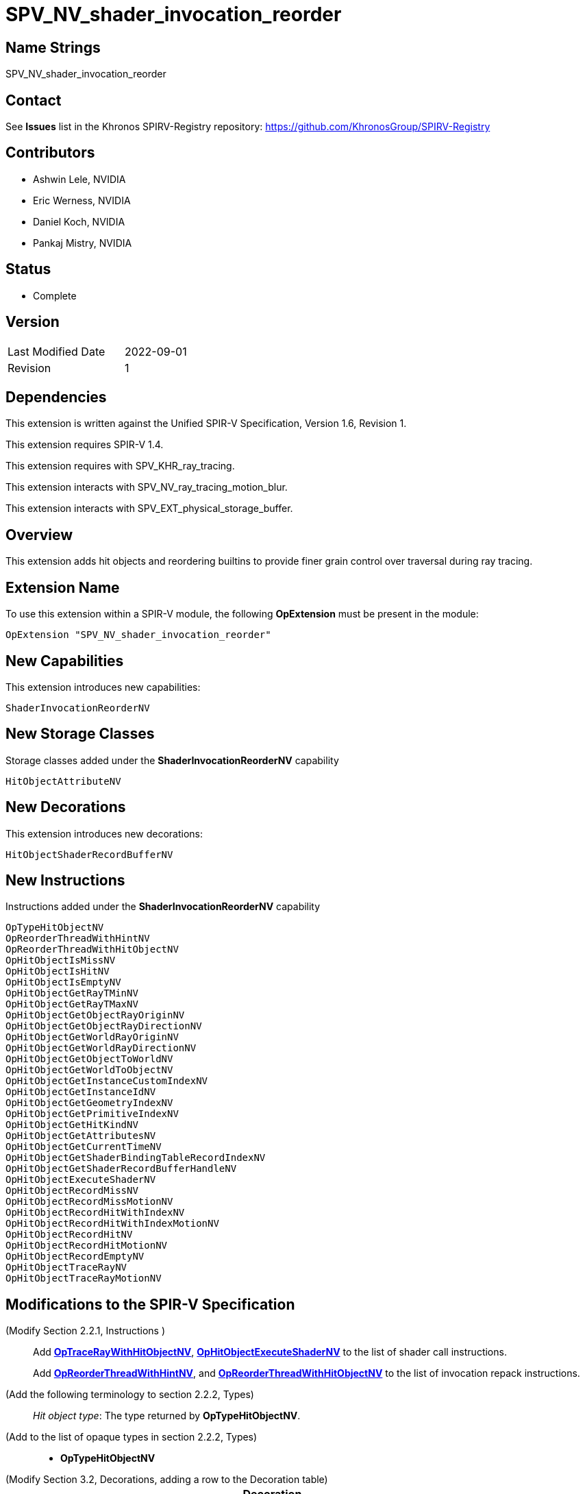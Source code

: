 SPV_NV_shader_invocation_reorder
===============================

Name Strings
------------

SPV_NV_shader_invocation_reorder

Contact
-------

See *Issues* list in the Khronos SPIRV-Registry repository:
https://github.com/KhronosGroup/SPIRV-Registry

Contributors
------------

- Ashwin Lele, NVIDIA
- Eric Werness, NVIDIA
- Daniel Koch, NVIDIA
- Pankaj Mistry, NVIDIA

Status
------

- Complete

Version
-------

[width="40%",cols="25,25"]
|========================================
| Last Modified Date | 2022-09-01
| Revision           | 1
|========================================

Dependencies
------------

This extension is written against the Unified SPIR-V Specification,
Version 1.6, Revision 1.

This extension requires SPIR-V 1.4.

This extension requires with SPV_KHR_ray_tracing.

This extension interacts with SPV_NV_ray_tracing_motion_blur.

This extension interacts with SPV_EXT_physical_storage_buffer.

Overview
--------

This extension adds hit objects and reordering builtins to provide finer
grain control over traversal during ray tracing.

Extension Name
--------------

To use this extension within a SPIR-V module, the following
*OpExtension* must be present in the module:

----
OpExtension "SPV_NV_shader_invocation_reorder"
----


New Capabilities
----------------

This extension introduces new capabilities:

----
ShaderInvocationReorderNV
----

New Storage Classes
-------------------

Storage classes added under the *ShaderInvocationReorderNV* capability

----
HitObjectAttributeNV

----

New Decorations
----------------

This extension introduces new decorations:

----
HitObjectShaderRecordBufferNV
----

New Instructions
----------------

Instructions added under the *ShaderInvocationReorderNV* capability

----
OpTypeHitObjectNV 
OpReorderThreadWithHintNV
OpReorderThreadWithHitObjectNV
OpHitObjectIsMissNV
OpHitObjectIsHitNV
OpHitObjectIsEmptyNV
OpHitObjectGetRayTMinNV
OpHitObjectGetRayTMaxNV
OpHitObjectGetObjectRayOriginNV
OpHitObjectGetObjectRayDirectionNV
OpHitObjectGetWorldRayOriginNV
OpHitObjectGetWorldRayDirectionNV
OpHitObjectGetObjectToWorldNV
OpHitObjectGetWorldToObjectNV
OpHitObjectGetInstanceCustomIndexNV
OpHitObjectGetInstanceIdNV
OpHitObjectGetGeometryIndexNV
OpHitObjectGetPrimitiveIndexNV
OpHitObjectGetHitKindNV
OpHitObjectGetAttributesNV
OpHitObjectGetCurrentTimeNV
OpHitObjectGetShaderBindingTableRecordIndexNV
OpHitObjectGetShaderRecordBufferHandleNV
OpHitObjectExecuteShaderNV
OpHitObjectRecordMissNV
OpHitObjectRecordMissMotionNV
OpHitObjectRecordHitWithIndexNV
OpHitObjectRecordHitWithIndexMotionNV
OpHitObjectRecordHitNV
OpHitObjectRecordHitMotionNV
OpHitObjectRecordEmptyNV
OpHitObjectTraceRayNV
OpHitObjectTraceRayMotionNV
----


Modifications to the SPIR-V Specification
-----------------------------------------

(Modify Section 2.2.1, Instructions ) ::
+
Add <<OpTraceRayWithHitObjectNV,*OpTraceRayWithHitObjectNV*>>,
<<OpHitObjectExecuteShaderNV,*OpHitObjectExecuteShaderNV*>> to the list
of shader call instructions. +
+
Add <<OpReorderThreadWithHintNV,*OpReorderThreadWithHintNV*>>,
and <<OpReorderThreadWithHitObjectNV,*OpReorderThreadWithHitObjectNV*>> to the list of
invocation repack instructions.

(Add the following terminology to section 2.2.2, Types) ::
+
--
'Hit object type': The type returned by *OpTypeHitObjectNV*.
--

(Add to the list of opaque types in section 2.2.2, Types) ::
+
--
 * *OpTypeHitObjectNV*
--

(Modify Section 3.2, Decorations, adding a row to the Decoration table) ::
+
--
[cols="1^.^,25,15",options="header",width = "100%"]
:capability: ShaderInvocationReorderNV
|====
2+^.^| Decoration | Requires | *ShaderInvocationReorderNV*
| 5386 | *HitObjectShaderRecordBufferNV* +
|====
--

(Modify Section 3.7, Storage Class, adding rows to the Storage Class table) ::
+
--
[cols="1^,15,2*2",options="header",width = "100%"]
|====
2+^.^| Storage Class | <<Capability,Enabling Capabilities>> | Enabled by Extension
| 5385 | *HitObjectAttributeNV* +
Used for storing attributes of geometry intersected by a ray to be passed on to
hit object instructions. Visible across all functions in the current invocation. 
Not shared externally. Variables declared with this storage class can be both read and written to, but cannot have initializers.
Only allowed in *RayGenerationKHR*, *ClosestHitKHR*, and *MissKHR* execution models.
| *ShaderInvocationReorderNV* | SPV_NV_shader_invocation_reorder
|====
--

(Modify Section 3.31, Capability, adding a row to the Capability table) ::
+
--
[cols="1^.^,25,15",options="header",width = "100%"]
:capability: ShaderInvocationReorderNV
|====
2+^.^| Capability | Implicitly Declares
| 5383 | *ShaderInvocationReorderNV* +
| *RayTracingKHR*
|====
--




(Add the following line to the description of OpTypePointer, in Section 3.32.6, Type-Declaration Instructions) ::
+
--
If 'Type' is *OpTypeHitObjectNV*, 'Storage Class' must be 'Private' or 'Function'.
--


(Add the following line to the description of OpStore and OpLoad, in Section 3.32.8, Memory Instructions) ::
+
--
The 'Type' operand to the *OpTypePointer* used for 'Pointer' must not be *OpTypeHitObjectNV*.
--


(Add the following line to the description of OpCopyMemory and OpCopyMemorySized, in Section 3.32.8, Memory Instructions) ::
+
--
The 'Type' operand to the *OpTypePointer* used for 'Target' or 'Source' must not be *OpTypeHitObjectNV*.
--


(Add a new sub section 3.36.Reorder Instructions) ::
+
--
[cols="4*1"]
|======
3+|[[OpReorderThreadWithHintNV]]*OpReorderThreadWithHintNV* +
 +
 Reorder threads based on user provided hint. Similar hint values indicate similarity of  subsequent work done after this call. Behavior is implementation-defined +
 +
 'Hint' must be a 32-bit 'integer-type' scalar. +
 +
 'Bits' must be a 32-bit 'integer-type' scalar. +
 +
 This instruction is allowed only in *RayGenerationKHR* execution models. +
1+|Capability: +
*ShaderInvocationReorderNV*
| 3 | 5280
| '<id> Hint'
| '<id> Bits'
|======

[cols="5*1"]
|======
4+|[[OpReorderThreadWithHintNV]]*OpReorderThreadWithHitObjectNV* +
 +
 Reorder threads based on hit object supplemented by 'Hint' and 'Bits' if they are optionally provided values. Behavior is implementation-defined +
 +
 'Hit Object' must be a pointer to hit object used to reorder threads. +
 +
 'Hint' must be a 32-bit 'integer-type' scalar. +
 +
 'Bits' must be a 32-bit 'integer-type' scalar. +
 +
 'Hint' and 'Bits' are optional together i.e Either both 'Hint' and 'Bits'
 should be provided or neither. +
 +
 This instruction is allowed only in *RayGenerationKHR* execution models. +
 +
1+|Capability: +
*ShaderInvocationReorderNV*
| 3 | 5279
| '<id> Hit Object'
| Optional '<id> Hint'
| Optional '<id> Bits'
|======
--

(Add a new sub section 3.36.Hit Object Instructions) ::
+
Semantics of arguments of OpHitObjectTraceRayNV & OpHitObjectTraceRayMotionNV are same 
as <<OpTraceRayKHR,*OpTraceRayKHR*>> and <<OpTraceRayMotioNV,*OpTraceRayMotionNV*>> as
defined in SPV_KHR_ray_tracing and SPV_NV_ray_tracing_motion_blur extension respectively.
--

[cols="14*1"]
|======
13+|[[OpHitObjectTraceRayNV]]*OpHitObjectTraceRayNV* +
 +
 Traces a ray and triggers execution on any-hit or intersection shaders and populates resulting hit or miss information in the hit object. +
 +
 'Hit Object' is a pointer to the hit object. +
 +
 'Acceleration Structure' is the descriptor for the acceleration structure to trace into. +
 +
 'Ray Flags' contains one or more of the ray flag values. Refer to the client API specification for details.
 +
 'Cull Mask' is the mask to test against the instance mask. +
 +
 'SBT Offset' and 'SBT Stride' control indexing into the SBT for hit shaders called from this trace.
 'SBT' stands for Shader Binding Table. Refer to the client API specification for details. +
 +
 'Miss Index' is the index of the miss shader to be called from this trace call. +
 +
 'Ray Origin', 'Ray Tmin', 'Ray Direction', and 'Ray Tmax' control the basic parameters of the ray to be traced. +
 +
 'Payload' is a pointer to the ray payload structure to use for this trace. 'Payload' must be the result of an *OpVariable* with a storage class of *RayPayloadKHR* or **IncomingRayPayloadKHR**. +
 +
 'Ray Flags', 'Cull Mask', 'SBT Offset', 'SBT Stride', and 'Miss Index' must be a 32-bit 'integer type' scalar. +
 +
 Only the 8 least-significant bits of 'Cull Mask' are used by this instruction - other bits are ignored.
 +
 Only the 4 least-significant bits of 'SBT Offset' and 'SBT Stride' are used by this instruction - other bits are ignored.
 +
 Only the 16 least-significant bits of 'Miss Index' are used by this instruction - other bits are ignored.
 +
 'Ray Origin' and 'Ray Direction' must be a 32-bit 'float type' 3-component vector. +
 +
 'Ray Tmin' and 'Ray Tmax' must be a 32-bit 'float type' scalar. +
 +
 This instruction is allowed only in *RayGenerationKHR*, *ClosestHitKHR* and *MissKHR* execution models. +
 +
 This instruction is a _shader call instruction_ which may invoke shaders with the *IntersectionKHR* and *AnyHitKHR* execution models. +
 +
1+|Capability: +
*ShaderInvocationReorderNV*
| 13 | 5260
| '<id>' 'Hit Object'
| '<id>' 'Acceleration Structure'
| '<id>' 'Ray Flags'
| '<id>' 'Cull Mask'
| '<id>' 'SBT Offset'
| '<id>' 'SBT Stride'
| '<id>' 'Miss Index'
| '<id>' 'Ray Origin'
| '<id>' 'Ray Tmin'
| '<id>' 'Ray Direction'
| '<id>' 'Ray Tmax'
| '<id>' 'Payload'
|======

[cols="15*1"]
|======
14+|[[OpHitObjectTraceRayMotionNV]]*OpHitObjectTraceRayMotionNV* +
 +
 Traces a ray and triggers execution of any-hit or intersection shaders and populates resulting hit or miss information in the hit object. +
 +
 'Hit Object' is a pointer to the hit object. +
 +
 'Acceleration Structure' is the descriptor for the acceleration structure to trace into. +
 +
 'Ray Flags' contains one or more of the ray flag values. Refer to the client API specification for details.
 +
 'Cull Mask' is the mask to test against the instance mask. +
 +
 'SBT Offset' and 'SBT Stride' control indexing into the SBT for hit shaders called from this trace.
 'SBT' stands for Shader Binding Table. Refer to the client API specification for details. +
 +
 'Miss Index' is the index of the miss shader to be called from this trace call. +
 +
 'Ray Origin', 'Ray Tmin', 'Ray Direction', and 'Ray Tmax' control the basic parameters of the ray to be traced. +
 +
 'Payload' is a pointer to the ray payload structure to use for this trace. 'Payload' must be the result of an *OpVariable* with a storage class of *RayPayloadKHR* or **IncomingRayPayloadKHR**. +
 +
 'Ray Flags', 'Cull Mask', 'SBT Offset', 'SBT Stride', and 'Miss Index' must be a 32-bit 'integer type' scalar. +
 +
 Only the 8 least-significant bits of 'Cull Mask' are used by this instruction - other bits are ignored.
 +
 Only the 4 least-significant bits of 'SBT Offset' and 'SBT Stride' are used by this instruction - other bits are ignored.
 +
 Only the 16 least-significant bits of 'Miss Index' are used by this instruction - other bits are ignored.
 +
 'Ray Origin' and 'Ray Direction' must be a 32-bit 'float type' 3-component vector. +
 +
 'Ray Tmin' and 'Ray Tmax' must be a 32-bit 'float type' scalar. +
 + 
 'Current Time' must be a 32-bit float type scalar. +
 +
 This instruction is allowed only in *RayGenerationKHR*, *ClosestHitKHR* and *MissKHR* execution models with *SPV_NV_ray_tracing_motion_blur* extension. +
 +
 This instruction is a _shader call instruction_ which may invoke shaders with the *IntersectionKHR* and *AnyHitKHR* execution models. +
 +
1+|Capability: +
*ShaderInvocationReorderNV*
| 14 | 5256
| '<id>' 'Hit Object'
| '<id>' 'Acceleration Structure'
| '<id>' 'Ray Flags'
| '<id>' 'Cull Mask'
| '<id>' 'SBT Offset'
| '<id>' 'SBT Stride'
| '<id>' 'Miss Index'
| '<id>' 'Ray Origin'
| '<id>' 'Ray Tmin'
| '<id>' 'Ray Direction'
| '<id>' 'Ray Tmax'
| '<id>' 'Current Time'
| '<id>' 'Payload'
|======

[cols="15*1"]
|======
14+|[[OpHitObjectRecordHitNV]]*OpHitObjectRecordHitNV* +
 +
 Populates the hit object to represent a hit without tracing a ray. +
 +
 'Hit Object' is a pointer to the hit object. +
 +
 'Acceleration Structure' is the descriptor for the acceleration structure to trace into. +
 +
 'Instance Id' refers to the index of the instance within 'Acceleration Structure' which
 to be encoded in the hit object. +
 +
 'Instance Id' must be a 32 bit 'integer type' scalar.
 +
 'Primitive Id' refers to the index of the primitive within 'Acceleration Strucutre' which
 is to be encoded in the hit object. +
 +
 'Primitive Id' must be a 32 bit 'integer type' scalar.
 +
 'Geometry Index' refers to the index of the geometry within 'Acceleration Structure' which
 is to be encoded in the hit object. +
 +
 'Geometry Index' must be a 32 bit 'integer type' scalar.
 +
 'Hit Kind' is the integer hit kind reported back to other shaders and accessible by the  hit kind builtin. +
 +
 'Hit Kind' must be a 32 bit 'unsigned integer type' scalar.
 +
 'SBT Record Offset' and 'SBT Record Stride' control indexing into the SBT to determine the closest-hit shader to be encoded in the hit object.
 'SBT' stands for Shader Binding Table. Refer to the client API specification for details. +
 'SBT' stands for Shader Binding Table. Refer to the client API specification for details.    +
 +
 'SBT Record Offset' and 'SBT Record Stride' must be a 32 bit 'integer type' scalar.
 +
 'Ray Origin', 'Ray Tmin', 'Ray Direction', and 'Ray Tmax' control the basic parameters of the ray. +
 +
 'Ray Origin' and 'Ray Direction' must be a 32-bit 'float type' 3-component vector. +
 +
 'Ray Tmin' and 'Ray Tmax' must be a 32-bit 'float type' scalar. +
 +
 'Hit Object Attributes' contains the attributes of the hit which are to be encoded in 'Hit Object'. This must be an OpVariable in *HitObjectAttributeNV* storage class. +
 +
 This instruction is allowed only in *RayGenerationKHR*, *ClosestHitKHR* and *MissKHR* execution models. +
 +
1+|Capability: +
*ShaderInvocationReorderNV*
| 14 | 5261
| '<id>' 'Hit Object'
| '<id>' 'Acceleration Structure'
| '<id>' 'Instance Id'
| '<id>' 'Primitive Id'
| '<id>' 'Geometry Index'
| '<id>' 'Hit Kind'
| '<id>' 'SBT Record Offset'
| '<id>' 'SBT Record Stride'
| '<id>' 'Ray Origin'
| '<id>' 'Ray TMin'
| '<id>' 'Ray Direction'
| '<id>' 'Ray TMax'
| '<id>' 'Hit Object Attributes'
|======

[cols="16*1"]
|======
15+|[[OpHitObjectRecordHitMotionNV]]*OpHitObjectRecordHitMotionNV* +
 +
 Populates the hit object to represent a hit without tracing a ray. +
 +
 'Hit Object' is a pointer to the hit object. +
 +
 'Acceleration Structure' is the descriptor for the acceleration structure to trace into. +
 +
 'Instance Id' refers to the index of the instance within 'Acceleration Structure' which
 to be encoded in the hit object. +
 +
 'Instance Id' must be a 32 bit 'integer type' scalar.
 +
 'Primitive Id' refers to the index of the primitive within 'Acceleration Strucutre' which
 is to be encoded in the hit object. +
 +
 'Primitive Id' must be a 32 bit 'integer type' scalar.
 +
 'Geometry Index' refers to the index of the geometry within 'Acceleration Structure' which
 is to be encoded in the hit object. +
 +
 'Geometry Index' must be a 32 bit 'integer type' scalar.
 +
 'Hit Kind' is the integer hit kind reported back to other shaders and accessible by the  hit kind builtin. +
 +
 'Hit Kind' must be a 32 bit 'unsigned integer type' scalar.
 +
 'SBT Record Offset' and 'SBT Record Stride' control indexing into the SBT to determine the closest-hit shader to be encoded in the hit object.
 'SBT' stands for Shader Binding Table. Refer to the client API specification for details. +
 'SBT' stands for Shader Binding Table. Refer to the client API specification for details.    +
 +
 'SBT Record Offset' and 'SBT Record Stride' must be a 32 bit 'integer type' scalar.
 +
 'Ray Origin', 'Ray Tmin', 'Ray Direction', and 'Ray Tmax' control the basic parameters of the ray. +
 +
 'Ray Origin' and 'Ray Direction' must be a 32-bit 'float type' 3-component vector. +
 +
 'Ray Tmin' and 'Ray Tmax' must be a 32-bit 'float type' scalar. +
 +
 'Current Time' must be a 32-bit float type scalar. +
 +
 'Hit Object Attributes' contains the attributes of the hit which are to be encoded in 'Hit Object'. This must be an OpVariable in *HitObjectAttributeNV* storage class. +
 +
 This instruction is allowed only in *RayGenerationKHR*, *ClosestHitKHR* and *MissKHR* execution models with *SPV_NV_ray_tracing_motion_blur* extension. +
 +
1+|Capability: +
*ShaderInvocationReorderNV*
| 15 | 5249
| '<id>' 'Hit Object'
| '<id>' 'Acceleration Structure'
| '<id>' 'Instance Id'
| '<id>' 'Primitive Id'
| '<id>' 'Geometry Index'
| '<id>' 'Hit Kind'
| '<id>' 'SBT Record Offset'
| '<id>' 'SBT Record Stride'
| '<id>' 'Ray Origin'
| '<id>' 'Ray TMin'
| '<id>' 'Ray Direction'
| '<id>' 'Ray TMax'
| '<id>' 'Current Time'
| '<id>' 'Hit Object Attributes'
|======

[cols="14*1"]
|======
13+|[[OpHitObjectRecordHitWithIndexNV]]*OpHitObjectRecordHitWithIndexNV* +
 +
 Encodes the hit object to represent a hit without tracing a ray. +
 +
 'Hit Object' is a pointer to the hit object. +
 +
 'Acceleration Structure' is the descriptor for the acceleration structure to trace into. +
 'Instance Id' refers to the index of the instance within 'Acceleration Structure' which
 to be encoded in the hit object. +
 +
 'Instance Id' must be a 32 bit 'integer type' scalar.
 +
 'Primitive Id' refers to the index of the primitive within 'Acceleration Strucutre' which
 is to be encoded in the hit object. +
 +
 'Primitive Id' must be a 32 bit 'integer type' scalar.
 +
 'Geometry Index' refers to the index of the geometry within 'Acceleration Structure' which
 is to be encoded in the hit object. +
 +
 'Geometry Index' must be a 32 bit 'integer type' scalar.
 +
 'Hit Kind' is the integer hit kind reported back to other shaders and accessible by the  hit kind builtin. +
 +
 'Hit Kind' must be a 32 bit 'unsigned integer type' scalar.
 +
 'SBT Index' is record index for the closest-hit shader in the SBT to encode into the
 hit object.
 +
 'SBT' stands for Shader Binding Table. Refer to the client API specification for details.    +
 +
 'SBT Index' must be a 32 bit 'unsigned integer type' scalar.
 +
 'Ray Origin', 'Ray Tmin', 'Ray Direction', and 'Ray Tmax' control the basic parameters of the ray. +
 +
 'Ray Origin' and 'Ray Direction' must be a 32-bit 'float type' 3-component vector. +
 +
 'Ray Tmin' and 'Ray Tmax' must be a 32-bit 'float type' scalar. +
 +
 'Hit Object Attributes' contains the attributes of the hit which are to be encoded in 'Hit Object'. This must be an OpVariable in *HitObjectAttributeNV* storage class. +
 +
 This instruction is allowed only in *RayGenerationKHR*, *ClosestHitKHR* and *MissKHR* execution models. +
 +
1+|Capability: +
*ShaderInvocationReorderNV*
| 13 | 5262
| '<id>' 'Hit Object'
| '<id>' 'Acceleration Structure'
| '<id>' 'Instance Id'
| '<id>' 'Primitive Id'
| '<id>' 'Geometry Index'
| '<id>' 'Hit Kind'
| '<id>' 'SBT Index'
| '<id>' 'Ray Origin'
| '<id>' 'Ray TMin'
| '<id>' 'Ray Direction'
| '<id>' 'Ray TMax'
| '<id>' 'Hit Object Attributes'
|======

[cols="15*1"]
|======
14+|[[OpHitObjectRecordHitWithIndexMotionNV]]*OpHitObjectRecordHitWithIndexMotionNV* +
 +
 Encodes the hit object to represent a hit without tracing a ray. +
 +
 'Hit Object' is a pointer to the hit object. +
 +
 'Acceleration Structure' is the descriptor for the acceleration structure to trace into. +
 'Instance Id' refers to the index of the instance within 'Acceleration Structure' which
 to be encoded in the hit object. +
 +
 'Instance Id' must be a 32 bit 'integer type' scalar.
 +
 'Primitive Id' refers to the index of the primitive within 'Acceleration Strucutre' which
 is to be encoded in the hit object. +
 +
 'Primitive Id' must be a 32 bit 'integer type' scalar.
 +
 'Geometry Index' refers to the index of the geometry within 'Acceleration Structure' which
 is to be encoded in the hit object. +
 +
 'Geometry Index' must be a 32 bit 'integer type' scalar.
 +
 'Hit Kind' is the integer hit kind reported back to other shaders and accessible by the  hit kind builtin. +
 +
 'Hit Kind' must be a 32 bit 'unsigned integer type' scalar.
 +
 'SBT Index' is record index for the closest-hit shader in the SBT to encode into the
 hit object.
 +
 'SBT' stands for Shader Binding Table. Refer to the client API specification for details.    +
 +
 'SBT Index' must be a 32 bit 'unsigned integer type' scalar.
 +
 'Ray Origin', 'Ray Tmin', 'Ray Direction', and 'Ray Tmax' control the basic parameters of the ray. +
 +
 'Ray Origin' and 'Ray Direction' must be a 32-bit 'float type' 3-component vector. +
 +
 'Ray Tmin' and 'Ray Tmax' must be a 32-bit 'float type' scalar. +
 +
 'Current Time' must be a 32-bit float type scalar. +
 +
 'Hit Object Attributes' contains the attributes of the hit which are to be encoded in 'Hit Object'. This must be an OpVariable in *HitObjectAttributeNV* storage class. +
 +
 This instruction is allowed only in *RayGenerationKHR*, *ClosestHitKHR* and *MissKHR* execution models with *SPV_NV_ray_tracing_motion_blur* extension. +
 +
1+|Capability: +
*ShaderInvocationReorderNV*
| 14 | 5250
| '<id>' 'Hit Object'
| '<id>' 'Acceleration Structure'
| '<id>' 'Instance Id'
| '<id>' 'Primitive Id'
| '<id>' 'Geometry Index'
| '<id>' 'Hit Kind'
| '<id>' 'SBT Index'
| '<id>' 'Ray Origin'
| '<id>' 'Ray TMin'
| '<id>' 'Ray Direction'
| '<id>' 'Ray TMax'
| '<id>' 'Current Time'
| '<id>' 'Hit Object Attributes'
|======


[cols="8*1"]
|======
7+|[[OpHitObjectRecordMissNV]]*OpHitObjectRecordMissNV* +
 +
 Encodes the hit object to represent a miss without tracing a ray. +
 +
 'Hit Object' is a pointer to the hit object. +
 +
 'Miss Index' is the index of the miss shader to be encode in the hit object. +
 +
 'Miss Index' must be a 32-bit 'unsigned integer type' scalar.
 +
 'Ray Origin', 'Ray Tmin', 'Ray Direction', and 'Ray Tmax' control the basic parameters of the ray. +
 +
 'Ray Origin' and 'Ray Direction' must be a 32-bit 'float type' 3-component vector. +
 +
 'Ray Tmin' and 'Ray Tmax' must be a 32-bit 'float type' scalar. +
 +
 This instruction is allowed only in *RayGenerationKHR*, *ClosestHitKHR* and *MissKHR* execution models. +
 +
1+|Capability: +
*ShaderInvocationReorderNV*
| 7 | 5263
| '<id>' 'Hit Object'
| '<id>' 'Miss Index'
| '<id>' 'Ray Origin'
| '<id>' 'Ray TMin'
| '<id>' 'Ray Direction'
| '<id>' 'Ray TMax'
|======

[cols="9*1"]
|======
8+|[[OpHitObjectRecordMissMotionNV]]*OpHitObjectRecordMissMotionNV* +
 +
 Encodes the hit object to represent a miss without tracing a ray. +
 +
 'Hit Object' is a pointer to the hit object. +
 +
 'Miss Index' is the index of the miss shader to be encode in the hit object. +
 +
 'Miss Index' must be a 32-bit 'unsigned integer type' scalar.
 +
 'Ray Origin', 'Ray Tmin', 'Ray Direction', and 'Ray Tmax' control the basic parameters of the ray. +
 +
 'Ray Origin' and 'Ray Direction' must be a 32-bit 'float type' 3-component vector. +
 +
 'Ray Tmin' and 'Ray Tmax' must be a 32-bit 'float type' scalar. +
 +
 'Current Time' must be a 32-bit float type scalar. +
 +
 This instruction is allowed only in *RayGenerationKHR*, *ClosestHitKHR* and *MissKHR* execution models with *SPV_NV_ray_tracing_motion_blur* extension. +
 +
1+|Capability: +
*ShaderInvocationReorderNV*
| 8 | 5251
| '<id>' 'Hit Object'
| '<id>' 'Miss Index'
| '<id>' 'Ray Origin'
| '<id>' 'Ray TMin'
| '<id>' 'Ray Direction'
| '<id>' 'Ray TMax'
| '<id>' 'Current Time'
|======


[cols="3*1"]
|======
2+|[[OpHitObjectRecordEmptyNV]]*OpHitObjectRecordEmptyNV* +
 +
 Encodes the hit object to represent an empty hit object which is neither a hit nor a miss. +
 +
 'Hit Object' is a pointer to the hit object. +
 +
 This instruction is allowed only in *RayGenerationKHR*, *ClosestHitKHR* and *MissKHR* execution models. +
1+|Capability: +
*ShaderInvocationReorderNV*
| 2 | 5259
| '<id>' 'Hit Object'
|======

[cols="4*1"]
|======
3+|[[OpHitObjectExecuteShaderNV]]*OpHitObjectExecuteShaderNV* +
 +
 Executes the closest-hit or miss shader as encoded in the hit object. +
 +
 'Hit Object' is a pointer to the hit object. +
 +
 'Payload' is a pointer to the ray payload structure to use for this trace. 'Payload' must be the result of an *OpVariable* with a storage class of *RayPayloadKHR* or **IncomingRayPayloadKHR**. +
 +
 This instruction is allowed only in *RayGenerationKHR*, *ClosestHitKHR* and *MissKHR* execution models. +
 +
 This instruction is a _shader call instruction_ which may invoke shaders with the 
*ClosestHitKHR*, and *MissKHR* execution models. +
1+|Capability: +
*ShaderInvocationReorderNV*
| 3 | 5264
| '<id>' 'Hit Object'
| '<id>' 'Payload'
|======

[cols="5*1"]
|======
4+|[[OpHitObjectGetCurrentTimeNV]]*OpHitObjectGetCurrentTimeNV* +
 +
 Returns the current time value encoded in the hit object. +
 +
 'Result' is the current time value as encoded in the hit object. +
 +
 'Result Type' must be a 32-bit 'floating-point type' scalar. +
 +
 'Hit Object' is a pointer to the hit object. +
 +
 This instruction is allowed only in *RayGenerationKHR*, *ClosestHitKHR* and *MissKHR* execution models. +
1+|Capability: +
*ShaderInvocationReorderNV*
| 4 | 5265
| '<id>' 'Result Type'
| '<id>' 'Result' 
| '<id>' 'Hit Object'
|======

[cols="4*1"]
|======
3+|[[OpHitObjectGetAttributesNV]]*OpHitObjectGetAttributesNV* +
 +
 Returns the attributes as encoded in the hit object. +
 +
 'Hit Object' is a pointer to the hit object. +
 +
 'Hit Object Attributes' contains the attributes of the hit which are to be encoded in 'Hit Object'. This must be an OpVariable in *HitObjectAttributeNV* storage class. +
 +
 This instruction is allowed only in *RayGenerationKHR*, *ClosestHitKHR* and *MissKHR* execution models. +
1+|Capability: +
*ShaderInvocationReorderNV*
| 3 | 5266
| '<id>' 'Hit Object'
| '<id>' 'Hit Object Attributes'
|======

[cols="5*1"]
|======
4+|[[OpHitObjectGetHitKindNV]]*OpHitObjectGetHitKindNV* +
 +
 Returns a unsigned integer value if the hit as encoded in the hit object with front
 face or back face of a primitive. +
 +
 'Result' is 0xFE if hit encoded in the hit object is with front facing primitive else
 is 0xFF if it is back facing primitive. +
 +
 'Result Type' must be a '32bit integer type' scalar. +
 +
 'Hit Object' is a pointer to the hit object. +
 +
 This instruction is allowed only in *RayGenerationKHR*, *ClosestHitKHR* and *MissKHR* execution models. +
1+|Capability: +
*ShaderInvocationReorderNV*
| 4 | 5267
| '<id>' 'Result Type'
| '<id>' 'Result' 
| '<id>' 'Hit Object'
|======

[cols="5*1"]
|======
4+|[[OpHitObjectGetPrimitiveIndexNV]]*OpHitObjectGetPrimitiveIndexNV* +
 +
 Returns the primitive index as encoded in the hit object. +
 +
 'Result' is the primitive index as encoded in the hit object. +
 +
 'Result Type' must be a 32-bit 'integer type' scalar. +
 +
 'Hit Object' is a pointer to the hit object. +
 +
 This instruction is allowed only in *RayGenerationKHR*, *ClosestHitKHR* and *MissKHR* execution models. +
1+|Capability: +
*ShaderInvocationReorderNV*
| 4 | 5268
| '<id>' 'Result Type'
| '<id>' 'Result' 
| '<id>' 'Hit Object'
|======

[cols="5*1"]
|======
4+|[[OpHitObjectGetGeometryIndexNV]]*OpHitObjectGetGeometryIndexNV* +
 +
 Returns the geometry index as encoded in the hit object. +
 +
 'Result' is the geometry index as encoded in the hit object. +
 +
 'Result Type' must be a 32-bit 'integer type' scalar. +
 +
 'Hit Object' is a pointer to the hit object. +
 +
 This instruction is allowed only in *RayGenerationKHR*, *ClosestHitKHR* and *MissKHR* execution models. +
1+|Capability: +
*ShaderInvocationReorderNV*
| 4 | 5269
| '<id>' 'Result Type'
| '<id>' 'Result' 
| '<id>' 'Hit Object'
|======

[cols="5*1"]
|======
4+|[[OpHitObjectGetInstanceIdNV]]*OpHitObjectGetInstanceIdNV* +
 +
 Returns the instance id as encoded in the hit object. +
 +
 'Result' is the instance id as encoded in the hit object. +
 +
 'Result Type' must be a 32-bit 'integer type' scalar. +
 +
 'Hit Object' is a pointer to the hit object. +
 +
 This instruction is allowed only in *RayGenerationKHR*, *ClosestHitKHR* and *MissKHR* execution models. +
1+|Capability: +
*ShaderInvocationReorderNV*
| 4 | 5270
| '<id>' 'Result Type'
| '<id>' 'Result' 
| '<id>' 'Hit Object'
|======

[cols="5*1"]
|======
4+|[[OpHitObjectGetInstanceCustomIndexNV]]*OpHitObjectGetInstanceCustomIndexNV* +
 +
 Returns the application specified custom index value as encoded in the hit object. +
 +
 'Result' is the application specified custom index value as encoded in the hit object. +
 +
 'Result Type' must be a 32-bit 'integer type' scalar. +
 +
 'Hit Object' is a pointer to the hit object. +
 +
 This instruction is allowed only in *RayGenerationKHR*, *ClosestHitKHR* and *MissKHR* execution models. +
1+|Capability: +
*ShaderInvocationReorderNV*
| 4 | 5271
| '<id>' 'Result Type'
| '<id>' 'Result' 
| '<id>' 'Hit Object'
|======

[cols="5*1"]
|======
4+|[[OpHitObjectGetObjectRayOriginNV]]*OpHitObjectGetObjectRayOriginNV* +
 +
 Returns the object-space ray origin as encoded in the hit object. +
 +
 'Result' is the ray object-space ray origin as encoded in the hit object. +
 +
 'Result Type' must be a 32-bit 'floating-point type' 3-component vector. +
 +
 'Hit Object' is a pointer to the hit object. +
 +
 This instruction is allowed only in *RayGenerationKHR*, *ClosestHitKHR* and *MissKHR* execution models. +
1+|Capability: +
*ShaderInvocationReorderNV*
| 4 | 5255
| '<id>' 'Result Type'
| '<id>' 'Result' 
| '<id>' 'Hit Object'
|======

[cols="5*1"]
|======
4+|[[OpHitObjectGetObjectRayDirectionNV]]*OpHitObjectGetObjectRayDirectionNV* +
 +
 Returns the object-space ray direction as encoded in the hit object. +
 +
 'Result' is the ray object-space ray direction as encoded in the hit object. +
 +
 'Result Type' must be a 32-bit 'floating-point type' 3-component vector. +
 +
 'Hit Object' is a pointer to the hit object. +
 +
 This instruction is allowed only in *RayGenerationKHR*, *ClosestHitKHR* and *MissKHR* execution models. +
1+|Capability: +
*ShaderInvocationReorderNV*
| 4 | 5254
| '<id>' 'Result Type'
| '<id>' 'Result' 
| '<id>' 'Hit Object'
|======

[cols="5*1"]
|======
4+|[[OpHitObjectGetWorldRayDirectionNV]]*OpHitObjectGetWorldRayDirectionNV* +
 +
 Returns the world-space ray direction as encoded in the hit object. +
 +
 'Result' is the ray world-space ray direction as encoded in the hit object. +
 +
 'Result Type' must be a 32-bit 'floating-point type' 3-component vector. +
 +
 'Hit Object' is a pointer to the hit object. +
 +
 This instruction is allowed only in *RayGenerationKHR*, *ClosestHitKHR* and *MissKHR* execution models. +
1+|Capability: +
*ShaderInvocationReorderNV*
| 4 | 5272
| '<id>' 'Result Type'
| '<id>' 'Result' 
| '<id>' 'Hit Object'
|======

[cols="5*1"]
|======
4+|[[OpHitObjectGetWorldRayOriginNV]]*OpHitObjectGetWorldRayOriginNV* +
 +
 Returns the world-space ray origin as encoded in the hit object. +
 +
 'Result' is the ray world-space ray origin as encoded in the hit object. +
 +
 'Result Type' must be a 32-bit 'floating-point type' 3-component vector. +
 +
 'Hit Object' is a pointer to the hit object. +
 +
 This instruction is allowed only in *RayGenerationKHR*, *ClosestHitKHR* and *MissKHR* execution models. +
1+|Capability: +
*ShaderInvocationReorderNV*
| 4 | 5273
| '<id>' 'Result Type'
| '<id>' 'Result' 
| '<id>' 'Hit Object'
|======

[cols="5*1"]
|======
4+|[[OpHitObjectGetObjectToWorldNV]]*OpHitObjectGetObjectToWorldNV* +
 +
 Returns a matrix that transforms values from object-space to world-space as encoded in the hit object. +
 +
 'Result' is the matrix. +
 +
 'Result Type'  must be a matrix with a 'Column Count' of 4, and a 'Column Type' that is a vector type with a 'Component Type' that is a 32-bit 'floating-point type' and a 'Component Count' of 3. +
 +
 'Hit Object' is a pointer to the hit object. +
 +
 This instruction is allowed only in *RayGenerationKHR*, *ClosestHitKHR* and *MissKHR* execution models. +
1+|Capability: +
*ShaderInvocationReorderNV*
| 4 | 5253
| '<id>' 'Result Type'
| '<id>' 'Result' 
| '<id>' 'Hit Object'
|======


[cols="5*1"]
|======
4+|[[OpHitObjectGetWorldToObjectNV]]*OpHitObjectGetWorldToObjectNV* +
 +
 Returns a matrix that transforms values from world-space to object-space as encoded in the hit object. +
 +
 'Result' is the matrix. +
 +
 'Result Type'  must be a matrix with a 'Column Count' of 4, and a 'Column Type' that is a vector type with a 'Component Type' that is a 32-bit 'floating-point type' and a 'Component Count' of 3. +
 +
 'Hit Object' is a pointer to the hit object. +
 +
 This instruction is allowed only in *RayGenerationKHR*, *ClosestHitKHR* and *MissKHR* execution models. +
1+|Capability: +
*ShaderInvocationReorderNV*
| 4 | 5253
| '<id>' 'Result Type'
| '<id>' 'Result' 
| '<id>' 'Hit Object'
|======


[cols="5*1"]
|======
4+|[[OpHitObjectGetRayTMaxNV]]*OpHitObjectGetRayTMaxNV* +
 +
 Returns the 'Ray Tmax' value encoded in the hit object. +
 Semantics are similar to RayTMaxKHR builtin as defined in SPV_KHR_ray_tracing.
 +
 'Result' is the Ray Tmax value as encoded in the hit object. +
 +
 'Result Type' must be a 32-bit 'floating-point type' scalar. +
 +
 'Hit Object' is a pointer to the hit object. +
 +
 This instruction is allowed only in *RayGenerationKHR*, *ClosestHitKHR* and *MissKHR* execution models. +
1+|Capability: +
*ShaderInvocationReorderNV*
| 4 | 5274
| '<id>' 'Result Type'
| '<id>' 'Result' 
| '<id>' 'Hit Object'
|======

[cols="5*1"]
|======
4+|[[OpHitObjectGetRayTMinNV]]*OpHitObjectGetRayTMinNV* +
 +
 Returns the 'Ray Tmin' value encoded in the hit object. +
 Semantics are similar to RayTMinKHR builtin as defined in SPV_KHR_ray_tracing.
 +
 'Result' is the Ray Tmin value as encoded in the hit object. +
 +
 'Result Type' must be a 32-bit 'floating-point type' scalar. +
 +
 'Hit Object' is a pointer to the hit object. +
 +
 This instruction is allowed only in *RayGenerationKHR*, *ClosestHitKHR* and *MissKHR* execution models. +
1+|Capability: +
*ShaderInvocationReorderNV*
| 4 | 5275
| '<id>' 'Result Type'
| '<id>' 'Result' 
| '<id>' 'Hit Object'
|======

[cols="5*1"]
|======
4+|[[OpHitObjectGetShaderBindingTableRecordIndexNV]]*OpHitObjectGetShaderBindingTableRecordIndexNV* +
 +
 Returns the index for the record in shader binding table as encoded in hit object. +
 +
 'Result' is the current time value as encoded in the hit object. +
 +
 'Result Type' must be a 32-bit 'integer type' scalar. +
 +
 'Hit Object' is a pointer to the hit object. +
 +
 This instruction is allowed only in *RayGenerationKHR*, *ClosestHitKHR* and *MissKHR* execution models. +
1+|Capability: +
*ShaderInvocationReorderNV*
| 4 | 5258
| '<id>' 'Result Type'
| '<id>' 'Result' 
| '<id>' 'Hit Object'
|======

[cols="5*1"]
|======
4+|[[OpHitObjectGetShaderRecordBufferHandleNV]]*OpHitObjectGetShaderRecordBufferHandleNV* +
 +
 Returns the address of shader record buffer for the hit or miss record encoded in hit object. +
 +
 'Result' is the address of data in shader record as encoded in the hit object. +
 +
 'Result Type' must be a 32-bit 'integer type' 2-component vector. +
 +
 'Hit Object' is a pointer to the hit object. +
 +
 This instruction is allowed only in *RayGenerationKHR*, *ClosestHitKHR* and *MissKHR* execution models. +
1+|Capability: +
*ShaderInvocationReorderNV*
| 4 | 5257
| '<id>' 'Result Type'
| '<id>' 'Result' 
| '<id>' 'Hit Object'
|======


[cols="5*1"]
|======
4+|[[OpHitObjectIsEmptyNV]]*OpHitObjectIsEmptyNV* +
 +
 Returns a boolean indicating whether the hit object is an empty hit object. +
 +
 'Result' is true if hit object encodes a NOP, false otherwise. +
 +
 'Result Type' must be a 'boolean type' scalar. +
 +
 'Hit Object' must be a pointer to hit object. +
 +
 This instruction is allowed only in *RayGenerationKHR*, *ClosestHitKHR* and *MissKHR* execution models. +
1+|Capability: +
*ShaderInvocationReorderNV*
| 3 | 5276
| '<id>' 'Result Type'
| '<id>' 'Result'
| '<id>' 'Hit Object'
|======


[cols="5*1"]
|======
4+|[[OpHitObjectIsHitNV]]*OpHitObjectIsHitNV* +
 +
 Returns a boolean indicating whether the hit object has encoded a hit. +
 +
 'Result' is true if hit object encodes a hit, false otherwise. +
 +
 'Result Type' must be a 'boolean type' scalar. +
 +
 'Hit Object' must be a pointer to hit object. +
 +
 This instruction is allowed only in *RayGenerationKHR*, *ClosestHitKHR* and *MissKHR* execution models. +
1+|Capability: +
*ShaderInvocationReorderNV*
| 3 | 5277
| '<id>' 'Result Type'
| '<id>' 'Result'
| '<id>' 'Hit Object'
|======


[cols="5*1"]
|======
4+|[[OpHitObjectIsMissNV]]*OpHitObjectIsMissNV* +
 +
 Returns a boolean indicating whether the hit object has encoded a miss. +
 +
 'Result' is true if hit object encodes a miss, false otherwise. +
 +
 'Result Type' must be a 'boolean type' scalar. +
 +
 'Hit Object' must be a pointer to hit object. +
 +
 This instruction is allowed only in *RayGenerationKHR*, *ClosestHitKHR* and *MissKHR* execution models. +
1+|Capability: +
*ShaderInvocationReorderNV*
| 3 | 5278
| '<id>' 'Result Type'
| '<id>' 'Result'
| '<id>' 'Hit Object'
|======
--

(Modify Section 3.36.6, Type-Declaration Instructions, adding a new table) ::
+
--
:capability: ShaderInvocationReorderNV

[cols="5,1,1*3",width="100%"]
|=====
2+|[[OpTypeHitObjectNV]]*OpTypeHitObjectNV* +
 +
Declares a hit object type which is an opaque object representing state during
ray tracing traversal.

This type is opaque: values of this type have no defined physical size or
bit pattern.

1+|Capability: +
*ShaderInvocationReorderNV*
| 2 | 5281 | '<id>' 'Result'
|=====
--

Validation Rules
----------------

An OpExtension must be added to the SPIR-V for validation layers to check
legal use of this extension:

----
OpExtension "SPV_NV_shader_invocation_reorder"
----

Interactions with SPV_KHR_ray_tracing
-------------------------------------

This extension requires SPV_KHR_ray_tracing


Issues
------

None

Revision History
----------------

[cols="5,15,15,70"]
[grid="rows"]
[options="header"]
|========================================
|Rev|Date|Author|Changes
|1 |2022-09-01 |Ashwin Lele         | Internal revisions
|========================================



